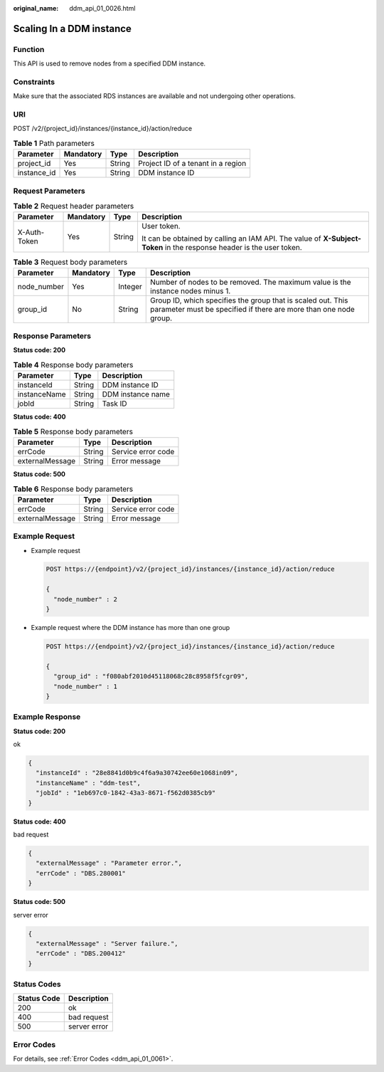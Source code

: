 :original_name: ddm_api_01_0026.html

.. _ddm_api_01_0026:

Scaling In a DDM instance
=========================

Function
--------

This API is used to remove nodes from a specified DDM instance.

Constraints
-----------

Make sure that the associated RDS instances are available and not undergoing other operations.

URI
---

POST /v2/{project_id}/instances/{instance_id}/action/reduce

.. table:: **Table 1** Path parameters

   =========== ========= ====== ==================================
   Parameter   Mandatory Type   Description
   =========== ========= ====== ==================================
   project_id  Yes       String Project ID of a tenant in a region
   instance_id Yes       String DDM instance ID
   =========== ========= ====== ==================================

Request Parameters
------------------

.. table:: **Table 2** Request header parameters

   +-----------------+-----------------+-----------------+----------------------------------------------------------------------------------------------------------------------+
   | Parameter       | Mandatory       | Type            | Description                                                                                                          |
   +=================+=================+=================+======================================================================================================================+
   | X-Auth-Token    | Yes             | String          | User token.                                                                                                          |
   |                 |                 |                 |                                                                                                                      |
   |                 |                 |                 | It can be obtained by calling an IAM API. The value of **X-Subject-Token** in the response header is the user token. |
   +-----------------+-----------------+-----------------+----------------------------------------------------------------------------------------------------------------------+

.. table:: **Table 3** Request body parameters

   +-------------+-----------+---------+---------------------------------------------------------------------------------------------------------------------------------+
   | Parameter   | Mandatory | Type    | Description                                                                                                                     |
   +=============+===========+=========+=================================================================================================================================+
   | node_number | Yes       | Integer | Number of nodes to be removed. The maximum value is the instance nodes minus 1.                                                 |
   +-------------+-----------+---------+---------------------------------------------------------------------------------------------------------------------------------+
   | group_id    | No        | String  | Group ID, which specifies the group that is scaled out. This parameter must be specified if there are more than one node group. |
   +-------------+-----------+---------+---------------------------------------------------------------------------------------------------------------------------------+

Response Parameters
-------------------

**Status code: 200**

.. table:: **Table 4** Response body parameters

   ============ ====== =================
   Parameter    Type   Description
   ============ ====== =================
   instanceId   String DDM instance ID
   instanceName String DDM instance name
   jobId        String Task ID
   ============ ====== =================

**Status code: 400**

.. table:: **Table 5** Response body parameters

   =============== ====== ==================
   Parameter       Type   Description
   =============== ====== ==================
   errCode         String Service error code
   externalMessage String Error message
   =============== ====== ==================

**Status code: 500**

.. table:: **Table 6** Response body parameters

   =============== ====== ==================
   Parameter       Type   Description
   =============== ====== ==================
   errCode         String Service error code
   externalMessage String Error message
   =============== ====== ==================

Example Request
---------------

-  Example request

   .. code-block:: text

      POST https://{endpoint}/v2/{project_id}/instances/{instance_id}/action/reduce

      {
        "node_number" : 2
      }

-  Example request where the DDM instance has more than one group

   .. code-block:: text

      POST https://{endpoint}/v2/{project_id}/instances/{instance_id}/action/reduce

      {
        "group_id" : "f080abf2010d45118068c28c8958f5fcgr09",
        "node_number" : 1
      }

Example Response
----------------

**Status code: 200**

ok

.. code-block::

   {
     "instanceId" : "28e8841d0b9c4f6a9a30742ee60e1068in09",
     "instanceName" : "ddm-test",
     "jobId" : "1eb697c0-1842-43a3-8671-f562d0385cb9"
   }

**Status code: 400**

bad request

.. code-block::

   {
     "externalMessage" : "Parameter error.",
     "errCode" : "DBS.280001"
   }

**Status code: 500**

server error

.. code-block::

   {
     "externalMessage" : "Server failure.",
     "errCode" : "DBS.200412"
   }

Status Codes
------------

=========== ============
Status Code Description
=========== ============
200         ok
400         bad request
500         server error
=========== ============

Error Codes
-----------

For details, see :ref:`Error Codes <ddm_api_01_0061>`.
